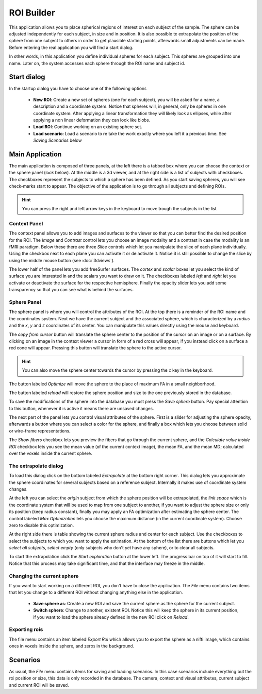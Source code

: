 ROI Builder
============

.. image:: images/roi_builder.png
    :align: center
    :width: 90%
    :alt: Roi builder screenshot

This application allows you to place spherical regions of interest on each subject of the sample. The sphere can be
adjusted independently for each subject, in size and in position. It is also possible to extrapolate the position of
the sphere from one subject to others in order to get plausible starting points, afterwards small adjustments
can be made. Before entering the real application you will find a start dialog.

In other words, in this application you define individual spheres for each subject. This spheres are grouped into
one name. Later on, the system accesses each sphere through the ROI name and subject id.

Start dialog
-------------

.. image:: images/roi_builder/roi_start.png
    :align: center
    :width: 50%
    :alt: Roi builder start screen

In the startup dialog you have to choose one of the following options

    -   **New ROI**: Create a new set of spheres (one for each subject), you will be asked for a name, a description
        and a coordinate system. Notice that spheres will, in general, only be spheres in one coordinate system. After
        applying a linear transformation they will likely look as ellipses, while after applying a non linear
        deformation they can look like blobs.
    -   **Load ROI**: Continue working on an existing sphere set.
    -   **Load scenario**: Load a scenario to re take the work exactly where you left it a previous time. See
        *Saving Scenarios* below

Main Application
------------------

The main application is composed of three panels, at the left there is a tabbed box where you can choose the
context or the sphere panel (look below). At the middle is a 3d viewer, and at the right side is a list of subjects
with checkboxes. The checkboxes represent the subjects to which a sphere has been defined. As you start saving spheres,
you will see check-marks start to appear. The objective of the application is to go through all subjects and defining
ROIs.

.. hint::
    You can press the right and left arrow keys in the keyboard to move trough the subjects in the list

.. roi-builder-context-panel:

Context Panel
^^^^^^^^^^^^^^

.. image:: images/roi_builder/roi_context.png
    :align: center
    :alt: Roi builder context panel

The context panel allows you to add images and surfaces to the viewer so that you can better find the desired
position for the ROI. The *Image* and *Contrast* control lets you choose an image modality and a contrast in case
the modality is an fMRI paradigm. Below these there are three *Slice* controls which let you manipulate the slice
of each plane individually. Using the checkbox next to each plane you can activate it or de activate it. Notice it is
still possible to change the slice by using the middle mouse button (see :doc:`3dviews`).

The lower half of the panel lets you add freeSurfer surfaces. The *cortex* and *scalar* boxes let you select the kind
of surface you are interested in and the scalars you want to draw on it. The checkboxes labeled *left* and *right* let
you activate or deactivate the surface for the respective hemisphere. Finally the opacity slider lets you add some
transparency so that you can see what is behind the surfaces.

Sphere Panel
^^^^^^^^^^^^^^

.. image:: images/roi_builder/roi_sphere.png
    :align: center
    :alt: Roi builder sphere panel

The sphere panel is where you will control the attributes of the ROI. At the top there is a reminder of the ROI name
and the coordinates system. Next we have the current subject and the associated sphere, which is characterized by
a *radius* and the *x*, *y* and *z* coordinates of its center. You can manipulate this values directly using the
mouse and keyboard.

The *copy from cursor* button will translate the sphere center to the position of the cursor on an image or on a surface.
By clicking on an image in the context viewer a cursor in form of a red cross will appear; if you instead click on
a surface a red cone will appear. Pressing this button will translate the sphere to the active cursor.

.. hint::
    You can also move the sphere center towards the cursor by pressing the *c* key in the keyboard.

The button labeled *Optimize* will move the sphere to the place of maximum FA in a small neighborhood.

The button labeled *reload* will restore the sphere position and size to the one previously stored in the database.

To save the modifications of the sphere into the database you must press the *Save sphere* button. Pay special
attention to this button, whenever it is active it means there are unsaved changes.

The next part of the panel lets you control visual attributes of the sphere. First is a slider for adjusting the
sphere opacity, afterwards a button where you can select a color for the sphere,
and finally a box which lets you choose between solid or wire-frame representations.

The *Show fibers* checkbox lets you preview the fibers that go through the current sphere, and the
*Calculate value inside ROI* checkbox lets you see the mean value (of the current context image), the mean FA,
and the mean MD; calculated over the voxels inside the current sphere.


The extrapolate dialog
^^^^^^^^^^^^^^^^^^^^^^^^

.. image:: images/roi_builder/roi_extrapolate.png
    :align: center
    :width: 60%
    :alt: Roi builder extrapolate dialog

To load this dialog click on the bottom labeled *Extrapolate* at the bottom right corner. This dialog lets you
approximate the sphere coordinates for several subjects based on a reference subject. Internally it makes use of
coordinate system changes.

At the left you can select the *origin* subject from which the sphere position will be extrapolated, the *link space*
which is the coordinate system that will be used to map from one subject to another, if you want to adjust the sphere
size or only its position (keep radius constant), finally you may apply an FA optimization after estimating the sphere
center. The control labeled *Max Optimization* lets you choose the maximum distance (in the current coordinate system).
Choose zero to disable this optimization.

At the right side there is table showing the current sphere radius and center for each subject. Use the checkboxes to
select the subjects to which you want to apply the estimation. At the bottom of the list there are buttons which let
you *select all subjects*, *select empty* (only subjects who don't yet have any sphere), or to clear all subjects.

To start the extrapolation click the *Start exploration* button at the lower left. The progress bar on top of it
will start to fill. Notice that this process may take significant time, and that the interface may freeze in the
middle.

Changing the current sphere
^^^^^^^^^^^^^^^^^^^^^^^^^^^^

If you want to start working on a different ROI, you don't have to close the application. The *File* menu contains
two items that let you change to a different ROI without changing anything else in the application.

    -   **Save sphere as**: Create a new ROI and save the current sphere as the sphere for the current subject.
    -   **Switch sphere**: Change to another, existent ROI. Notice this will keep the sphere in its current position,
        if you want to load the sphere already defined in the new ROI click on *Reload*.

Exporting rois
^^^^^^^^^^^^^^^^

The file menu contains an item labeled *Export Roi* which allows you to export the sphere as a nifti image, which
contains ones in voxels inside the sphere, and zeros in the background.

Scenarios
----------

As usual, the *File* menu contains items for saving and loading scenarios. In this case scenarios include everything
but the roi position or size, this data is only recorded in the database. The camera, context and visual attributes,
current subject and current ROI will be saved.
